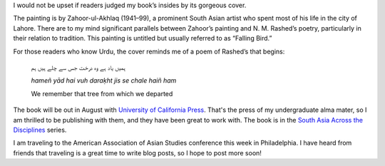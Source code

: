 .. title: Book Cover
.. slug: book-cover
.. date: 2014/03/26 20:31:04
.. tags: art, book, nests, Zahoor
.. link: 
.. description: 
.. type: text


.. link_figure:: http://www.ucpress.edu/book.php?isbn=9780520283107
      :title: I Too Have Some Dreams
      :class: link-figure
      :image_url: /galleries/i2havesomedreams/i2havesomedreams-medium.jpg


I would not be upset if readers judged my book’s insides by its gorgeous cover.

The painting is by Zahoor-ul-Akhlaq (1941–99), a prominent South Asian artist who spent most of his life in the city of Lahore. There are to my mind significant parallels between Zahoor’s painting and N. M. Rashed’s poetry, particularly in their relation to tradition. This painting is untitled but usually referred to as “Falling Bird.”

For those readers who know Urdu, the cover reminds me of a poem of Rashed’s that begins:

  ہمیں یاد ہے وہ درخت جس سے چلے ہیں ہم

  *hameñ yād hai vuh daraḳht jis se chale haiñ ham*

  We remember that tree from which we departed

The book will be out in August with `University of California Press <http://www.ucpress.edu/book.php?isbn=9780520283107>`_. That's the press of my undergraduate alma mater, so I am thrilled to be publishing with them, and they have been great to work with. The book is in the `South Asia Across the Disciplines <http://www.saacrossdisciplines.org/‎>`_ series.

I am traveling to the American Association of Asian Studies conference this week in Philadelphia. I have heard from friends that traveling is a great time to write blog posts, so I hope to post more soon! 